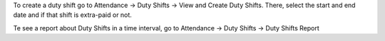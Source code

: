To create a duty shift go to Attendance -> Duty Shifts ->
View and Create Duty Shifts.
There, select the start and end date and if that shift is extra-paid or not.

Te see a report about Duty Shifts in a time interval, go to
Attendance -> Duty Shifts -> Duty Shifts Report

